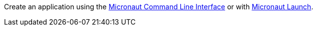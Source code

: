Create an application using the https://docs.micronaut.io/latest/guide/index.html#cli[Micronaut Command Line Interface] or with https://launch.micronaut.io[Micronaut Launch].
